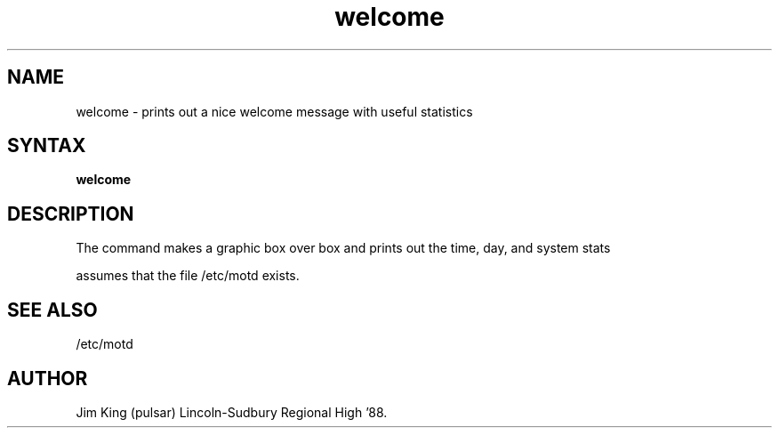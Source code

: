 .TH welcome 1
.SH NAME
welcome \- prints out a nice welcome message with useful statistics
.SH SYNTAX
.B welcome
.SH DESCRIPTION
The
.PN welcome
command makes a graphic box over box and prints out the time, 
day, 
and system stats
.PP
.PN welcome
assumes that the file /etc/motd exists.
.SH SEE ALSO
/etc/motd
.SH AUTHOR
Jim King (pulsar) Lincoln-Sudbury Regional High '88.
